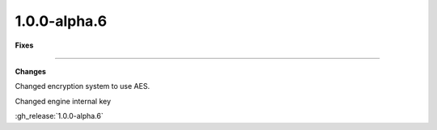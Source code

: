 1.0.0-alpha.6
-------------

**Fixes**

....

**Changes**

Changed encryption system to use AES.

Changed engine internal key

:gh_release:`1.0.0-alpha.6`